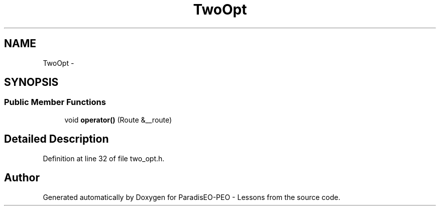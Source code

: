 .TH "TwoOpt" 3 "30 Dec 2006" "Version 0.1" "ParadisEO-PEO - Lessons" \" -*- nroff -*-
.ad l
.nh
.SH NAME
TwoOpt \- 
.SH SYNOPSIS
.br
.PP
.SS "Public Member Functions"

.in +1c
.ti -1c
.RI "void \fBoperator()\fP (Route &__route)"
.br
.in -1c
.SH "Detailed Description"
.PP 
Definition at line 32 of file two_opt.h.

.SH "Author"
.PP 
Generated automatically by Doxygen for ParadisEO-PEO - Lessons from the source code.
